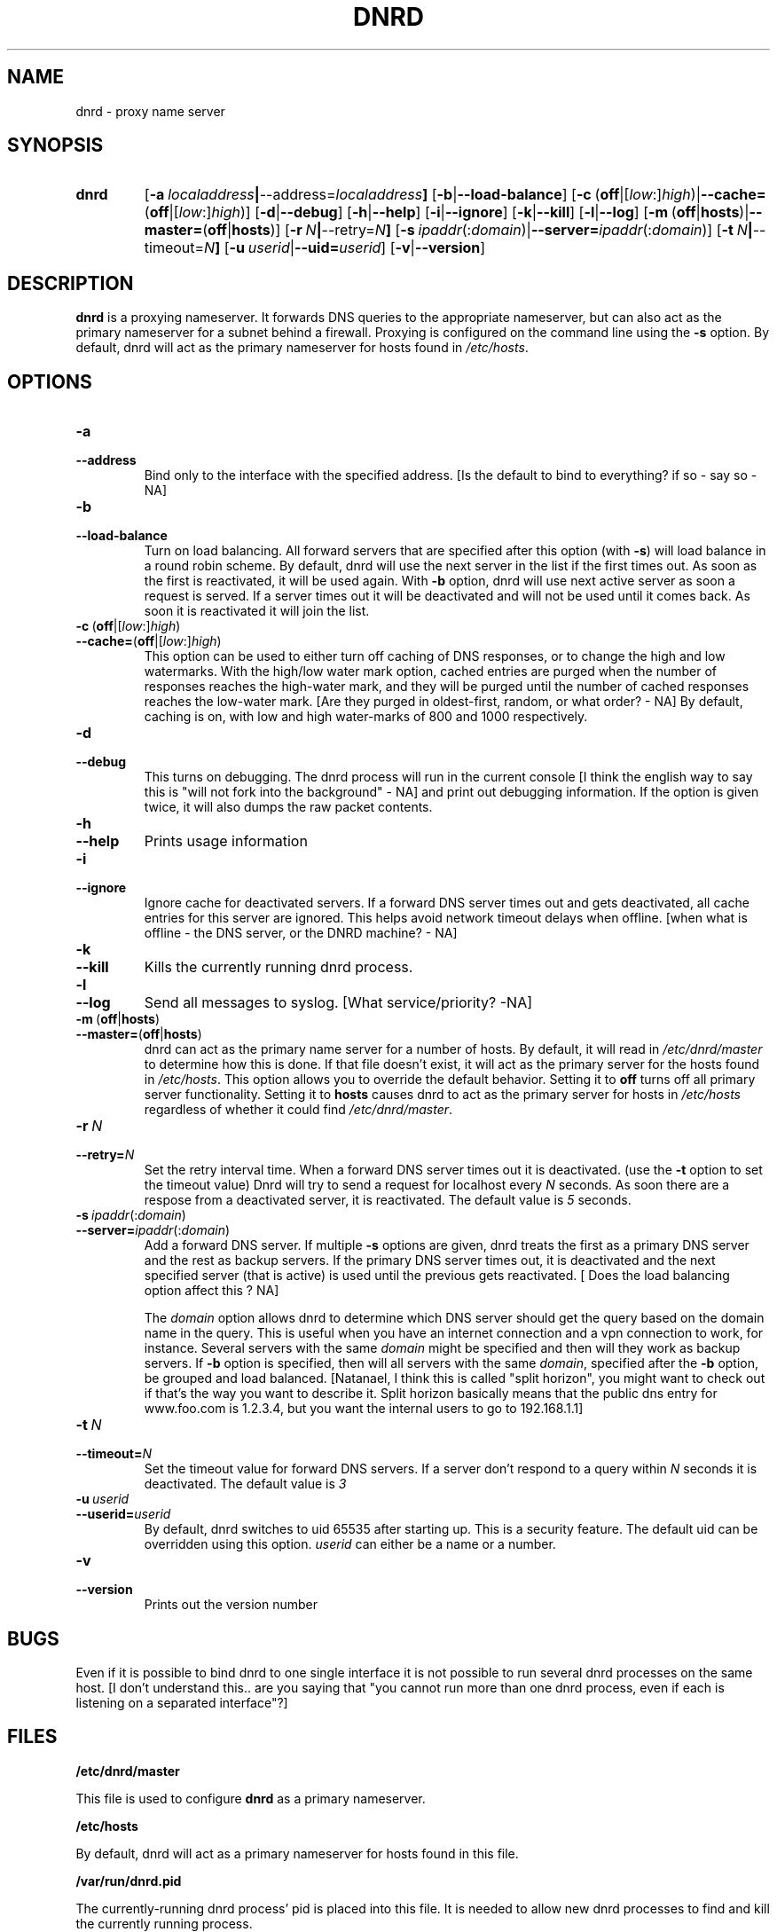 .TH DNRD 8 "Domain Name Relay Daemon" "DNRD v2.14" "Domain Name Relay Daemon"
.SH NAME
dnrd \- proxy name server
.SH SYNOPSIS
.hy 0
.na
.TP
.B dnrd
.RB "[\|" \-a \ \fIlocaladdress\fB | \-\-address=\fIlocaladdress\fB "\|]" 
.RB "[\|" \-b | \-\-load\-balance "\|]"
.RB "[\|" \-c \ ( off |[ \fIlow :] \fIhigh )| \-\-cache= ( off |[ \fIlow :] \fIhigh )]
.RB "[\|" \-d | \-\-debug "\|]"
.RB "[\|" \-h | \-\-help "\|]"
.RB "[\|" \-i | \-\-ignore "\|]"
.RB "[\|" \-k | \-\-kill "\|]"
.RB "[\|" \-l | \-\-log "\|]"
.RB "[\|" \-m \ ( off | hosts )| \-\-master= ( off | hosts ")]" 
.RB "[\|" \-r \ \fIN\fB | \-\-retry=\fIN\fB "\|]"
.RB "[\|" \-s\ \fIipaddr (: \fIdomain )| \-\-server=\fIipaddr (: \fIdomain )]
.RB "[\|" \-t \ \fIN\fB | \-\-timeout=\fIN\fB "\|]"
.RB "[\|" "\-u\ \fIuserid" | \-\-uid=\fIuserid "\|]" 
.RB "[\|" \-v | \-\-version "\|]"
.SH DESCRIPTION
.B dnrd\fR is a proxying nameserver. It forwards DNS queries to the appropriate
nameserver, but can also act as the primary nameserver for a subnet
behind a firewall.  Proxying is configured on the command line using
the
.B \-s
option.  By default, dnrd will act as the primary nameserver for hosts
found in
.IR /etc/hosts .

.SH OPTIONS
.TP
.B \-a
.TP
.B \-\-address
Bind only to the interface with the specified address. [Is the default to bind to everything?
if so - say so  - NA]

.TP
.B \-b
.TP
.B \-\-load\-balance
Turn on load balancing. All forward servers that are specified after
this option (with
.B \-s\fR)
will load balance in a round robin scheme. By default, dnrd will use
the next server in the list if the first times out. As soon as the
first is reactivated, it will be used again. With
.B \-b
option, dnrd will use next active server as soon a request is
served. If a server times out it will be deactivated and will not be
used until it comes back. As soon it is reactivated it will join the
list.

.TP
.BR \-c \ ( off |[ \fIlow :] \fIhigh )
.TP
.BR \-\-cache= ( off |[ \fIlow :] \fIhigh )
This option can be used to either turn off caching of DNS responses, or to
change the high and low watermarks.  With the high/low water mark option, cached
entries are purged when the number of responses reaches the high-water mark,
and they will be purged until the number of cached responses reaches the low-water
mark. [Are they purged in oldest-first, random, or what order? - NA]  By default,
caching is on, with low and high water-marks of 800 and 1000 respectively.

.TP
.B \-d
.TP
.B \-\-debug
This turns on debugging.  The dnrd process will run in the current console [I think
the english way to say this is "will not fork into the background" - NA]
and print out debugging information.  If the option is given twice, it will
also dumps the raw packet contents.

.TP
.B \-h
.TP
.B \-\-help
Prints usage information

.TP
.B \-i
.TP
.B \-\-ignore
Ignore cache for deactivated servers. If a forward DNS server times
out and gets deactivated, all cache entries for this server are
ignored. This helps avoid network timeout delays when offline. [when
what is offline - the DNS server, or the DNRD machine? - NA]

.TP
.B \-k
.TP
.B \-\-kill
Kills the currently running dnrd process.

.TP
.B \-l
.TP
.B \-\-log
Send all messages to syslog. [What service/priority? -NA]

.TP
.BR \-m \ ( off | hosts )
.TP
.BR \-\-master= ( off | hosts )
dnrd can act as the primary name server for a number of hosts.  By default, it
will read in
.I /etc/dnrd/master
to determine how this is done.  If that file
doesn't exist, it will act as the primary server for the hosts found in
.IR /etc/hosts .
This option allows you to override the default behavior.  Setting it to
.B off
turns off all primary server functionality.  Setting it to 
.B hosts
causes dnrd to act as the primary server for hosts in
.I /etc/hosts
regardless of whether it could find
.IR /etc/dnrd/master .

.TP
.BI \-r\  N
.TP
.BI \-\-retry= N
Set the retry interval time. When a forward DNS server times
out it is deactivated. (use the
.B -t
option to set the timeout value) Dnrd will try to send a request for
localhost every
.I N
seconds. As soon there are a respose from a deactivated server, it
is reactivated. The default value is
.I 5
seconds.

.TP
.BI \-s\  ipaddr \fR(: domain \fR)
.TP
.BI \-\-server= ipaddr \fR(: domain \fR)
Add a forward DNS server. If multiple
.B \-s
options are given, dnrd treats the first as a primary DNS server and
the rest as backup servers. If the primary DNS server times out, it
is deactivated and the next specified server (that is active)
is used until the previous gets reactivated. [ Does the load balancing
option affect this ? NA]

.sp
The 
.I domain
option allows dnrd to determine which DNS server should get the query
based on the domain name in the query. This is useful when you have
an internet connection and a vpn connection to work, for instance. Several servers with the same 
.I domain
might be specified and then will they work as backup servers. If
.B \-b
option is specified, then will all servers with the same 
.I domain\fR,
specified after the
.B \-b
option, be grouped and load balanced.
[Natanael, I think this is called "split horizon", you might want to check out if
that's the way you want to describe it.   Split horizon basically means that the public
dns entry for www.foo.com is 1.2.3.4, but you want the internal users to go to 192.168.1.1]


.TP
.BI \-t\  N
.TP
.BI \-\-timeout= N
Set the timeout value for forward DNS servers. If a server don't respond to a query within
.I N
seconds it is deactivated. The default value is
.I 3

.TP
.BI \-u\  userid
.TP
.BI \-\-userid= userid
By default, dnrd switches to uid 65535 after starting up.  This is a
security feature.  The default uid can
be overridden using this option.
.I userid
can either be a name or a number.

.TP
.B \-v
.TP
.B \-\-version
Prints out the version number

.SH BUGS
.PP
Even if it is possible to bind dnrd to one single interface it is not
possible to run several dnrd processes on the same host. [I don't understand
this.. are you saying that "you cannot run more than one dnrd process, even
if each is listening on a separated interface"?]

.SH FILES
.PP
.B /etc/dnrd/master
.PP
This file is used to configure
.B dnrd
as a primary nameserver.
.PP
.B /etc/hosts
.PP
By default, dnrd will act as a primary nameserver for hosts found in this file.
.PP
.B /var/run/dnrd.pid
.PP
The currently-running dnrd process' pid is placed into this file.
It is needed to allow new dnrd processes to find and kill the currently
running process.

.SH AUTHOR
.PP
The original version of dnrd was written by Brad Garcia
.BR garsh@home\&.com .
Other contributors are listed in the HISTORY
file included with the source code.
